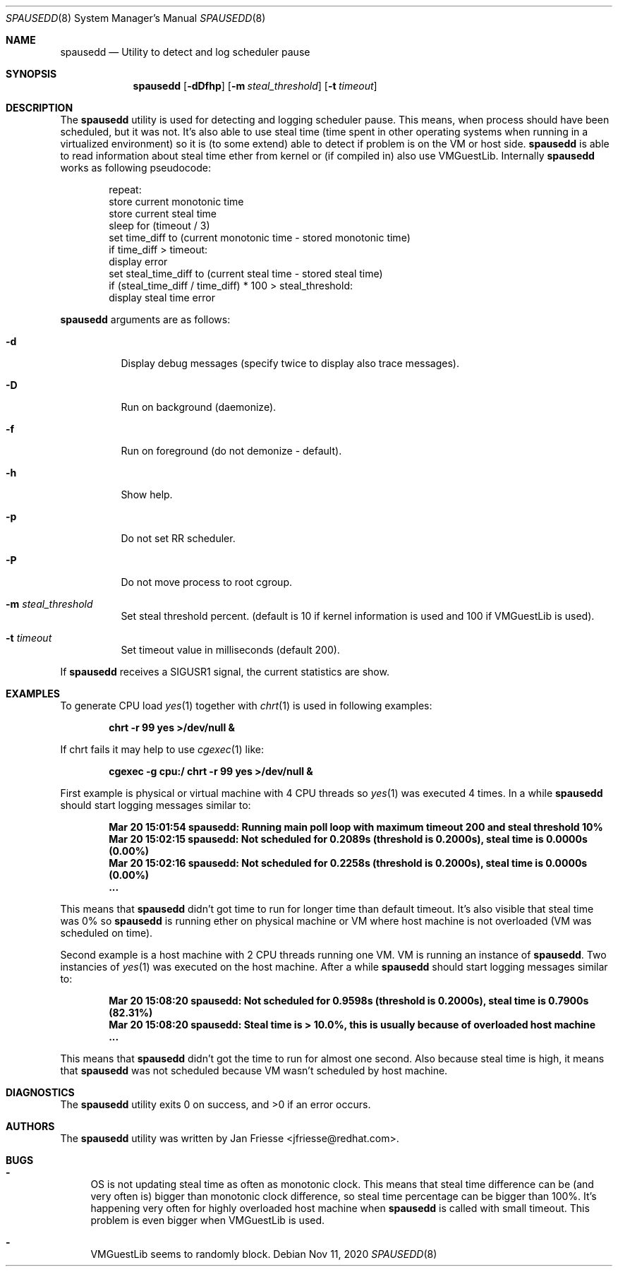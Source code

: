 .\"
.\" Copyright (c) 2018-2020, Red Hat, Inc.
.\"
.\" Permission to use, copy, modify, and/or distribute this software for any
.\" purpose with or without fee is hereby granted, provided that the above
.\" copyright notice and this permission notice appear in all copies.
.\"
.\" THE SOFTWARE IS PROVIDED "AS IS" AND RED HAT, INC. DISCLAIMS ALL WARRANTIES
.\" WITH REGARD TO THIS SOFTWARE INCLUDING ALL IMPLIED WARRANTIES
.\" OF MERCHANTABILITY AND FITNESS. IN NO EVENT SHALL RED HAT, INC. BE LIABLE
.\" FOR ANY SPECIAL, DIRECT, INDIRECT, OR CONSEQUENTIAL DAMAGES OR ANY DAMAGES
.\" WHATSOEVER RESULTING FROM LOSS OF USE, DATA OR PROFITS, WHETHER IN AN ACTION
.\" OF CONTRACT, NEGLIGENCE OR OTHER TORTIOUS ACTION, ARISING OUT OF OR IN
.\" CONNECTION WITH THE USE OR PERFORMANCE OF THIS SOFTWARE.
.\"
.\" Author: Jan Friesse <jfriesse@redhat.com>
.\"
.Dd Nov 11, 2020
.Dt SPAUSEDD 8
.Os
.Sh NAME
.Nm spausedd
.Nd Utility to detect and log scheduler pause
.Sh SYNOPSIS
.Nm
.Op Fl dDfhp
.Op Fl m Ar steal_threshold
.Op Fl t Ar timeout
.Sh DESCRIPTION
The
.Nm
utility is used for detecting and logging scheduler pause. This means, when process
should have been scheduled, but it was not. It's also able to use steal
time (time spent in other operating systems when running in a virtualized
environment) so it is (to some extend) able to detect if problem is on the VM
or host side.
.Nm
is able to read information about steal time ether from kernel or (if compiled in)
also use VMGuestLib.
Internally
.Nm
works as following pseudocode:
.Bd -literal -offset indent
repeat:
    store current monotonic time
    store current steal time
    sleep for (timeout / 3)
    set time_diff to (current monotonic time - stored monotonic time)
    if time_diff > timeout:
        display error
        set steal_time_diff to (current steal time - stored steal time)
        if (steal_time_diff / time_diff) * 100 > steal_threshold:
            display steal time error
.Ed
.Pp
.Nm
arguments are as follows:
.Bl -tag -width Ds
.It Fl d
Display debug messages (specify twice to display also trace messages).
.It Fl D
Run on background (daemonize).
.It Fl f
Run on foreground (do not demonize - default).
.It Fl h
Show help.
.It Fl p
Do not set RR scheduler.
.It Fl P
Do not move process to root cgroup.
.It Fl m Ar steal_threshold
Set steal threshold percent. (default is 10 if kernel information is used and
100 if VMGuestLib is used).
.It Fl t Ar timeout
Set timeout value in milliseconds (default 200).
.El
.Pp
If
.Nm
receives a SIGUSR1 signal, the current statistics are show.
.Sh EXAMPLES
To generate CPU load
.Xr yes 1
together with
.Xr chrt 1
is used in following examples:
.Pp
.Dl chrt -r 99 yes >/dev/null &
.Pp
If chrt fails it may help to use
.Xr cgexec 1
like:
.Pp
.Dl cgexec -g cpu:/ chrt -r 99 yes >/dev/null &
.Pp
First example is physical or virtual machine with 4 CPU threads so
.Xr yes 1
was executed 4 times. In a while
.Nm
should start logging messages similar to:
.Pp
.Dl Mar 20 15:01:54 spausedd: Running main poll loop with maximum timeout 200 and steal threshold 10%
.Dl Mar 20 15:02:15 spausedd: Not scheduled for 0.2089s (threshold is 0.2000s), steal time is 0.0000s (0.00%)
.Dl Mar 20 15:02:16 spausedd: Not scheduled for 0.2258s (threshold is 0.2000s), steal time is 0.0000s (0.00%)
.Dl ...
.Pp
This means that
.Nm
didn't got time to run for longer time than default timeout. It's also visible
that steal time was 0% so
.Nm
is running ether on physical machine or VM where host machine is not overloaded
(VM was scheduled on time).
.Pp
Second example is a host machine with 2 CPU threads running one VM. VM is running
an instance of
.Nm . Two instancies of
.Xr yes 1
was executed on the host machine. After a while
.Nm
should start logging messages similar to:
.Pp
.Dl Mar 20 15:08:20 spausedd: Not scheduled for 0.9598s (threshold is 0.2000s), steal time is 0.7900s (82.31%)
.Dl Mar 20 15:08:20 spausedd: Steal time is > 10.0%, this is usually because of overloaded host machine
.Dl ...
.Pp
This means that
.Nm
didn't got the time to run for almost one second. Also because steal time is
high, it means that
.Nm
was not scheduled because VM wasn't scheduled by host machine.
.Sh DIAGNOSTICS
.Ex -std
.Sh AUTHORS
The
.Nm
utility was written by
.An Jan Friesse Aq jfriesse@redhat.com .
.Sh BUGS
.Bl -dash
.It
OS is not updating steal time as often as monotonic clock. This means that steal
time difference can be (and very often is) bigger than monotonic clock difference,
so steal time percentage can be bigger than 100%. It's happening very often for
highly overloaded host machine when
.Nm
is called with small timeout. This problem is even bigger when VMGuestLib is used.
.It
VMGuestLib seems to randomly block.
.El
